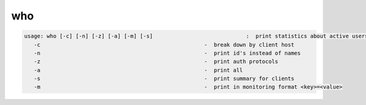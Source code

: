 who
---

.. code-block:: text

   usage: who [-c] [-n] [-z] [-a] [-m] [-s]                             :  print statistics about active users (idle<5min)
      -c                                                   -  break down by client host
      -n                                                   -  print id's instead of names
      -z                                                   -  print auth protocols
      -a                                                   -  print all
      -s                                                   -  print summary for clients
      -m                                                   -  print in monitoring format <key>=<value>
